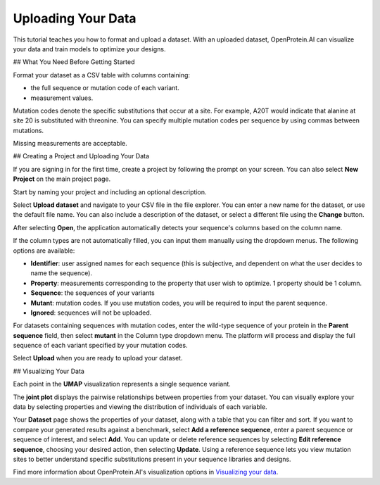 Uploading Your Data
===================

This tutorial teaches you how to format and upload a dataset. With an uploaded dataset, OpenProtein.AI can visualize your data and train models to optimize your designs.

## What You Need Before Getting Started

Format your dataset as a CSV table with columns containing:

- the full sequence or mutation code of each variant.
- measurement values.

Mutation codes denote the specific substitutions that occur at a site. For example, A20T would indicate that alanine at site 20 is substituted with threonine. You can specify multiple mutation codes per sequence by using commas between mutations.

Missing measurements are acceptable.

.. image:: ./img/uploading-your-data/core-dataset-format.png

## Creating a Project and Uploading Your Data

If you are signing in for the first time, create a project by following the prompt on your screen. You can also select **New Project** on the main project page.

.. image:: ./img/uploading-your-data/core-new-project.png

Start by naming your project and including an optional description.

Select **Upload dataset** and navigate to your CSV file in the file explorer. You can enter a new name for the dataset, or use the default file name. You can also include a description of the dataset, or select a different file using the **Change** button.

After selecting **Open**, the application automatically detects your sequence's columns based on the column name.

If the column types are not automatically filled, you can input them manually using the dropdown menus. The following options are available:

- **Identifier**: user assigned names for each sequence (this is subjective, and dependent on what the user decides to name the sequence).
- **Property**: measurements corresponding to the property that user wish to optimize. 1 property should be 1 column.
- **Sequence**: the sequences of your variants
- **Mutant**: mutation codes. If you use mutation codes, you will be required to input the parent sequence.
- **Ignored**: sequences will not be uploaded.

For datasets containing sequences with mutation codes, enter the wild-type sequence of your protein in the **Parent sequence** field, then select **mutant** in the Column type dropdown menu. The platform will process and display the full sequence of each variant specified by your mutation codes.

Select **Upload** when you are ready to upload your dataset.

.. image:: ./img/uploading-your-data/core-dataset-upload.gif

## Visualizing Your Data

Each point in the **UMAP** visualization represents a single sequence variant.

.. image:: ./img/uploading-your-data/core-umap.png

The **joint plot** displays the pairwise relationships between properties from your dataset. You can visually explore your data by selecting properties and viewing the distribution of individuals of each variable.

.. image:: ./img/uploading-your-data/core-jointplot.png

Your **Dataset** page shows the properties of your dataset, along with a table that you can filter and sort. If you want to compare your generated results against a benchmark, select **Add a reference sequence**, enter a parent sequence or sequence of interest, and select **Add**. You can update or delete reference sequences by selecting **Edit reference sequence**, choosing your desired action, then selecting **Update**. Using a reference sequence lets you view mutation sites to better understand specific substitutions present in your sequence libraries and designs.

.. image:: ./img/uploading-your-data/core-refseq.gif

Find more information about OpenProtein.AI's visualization options in `Visualizing your data <./visualization.md>`__.
